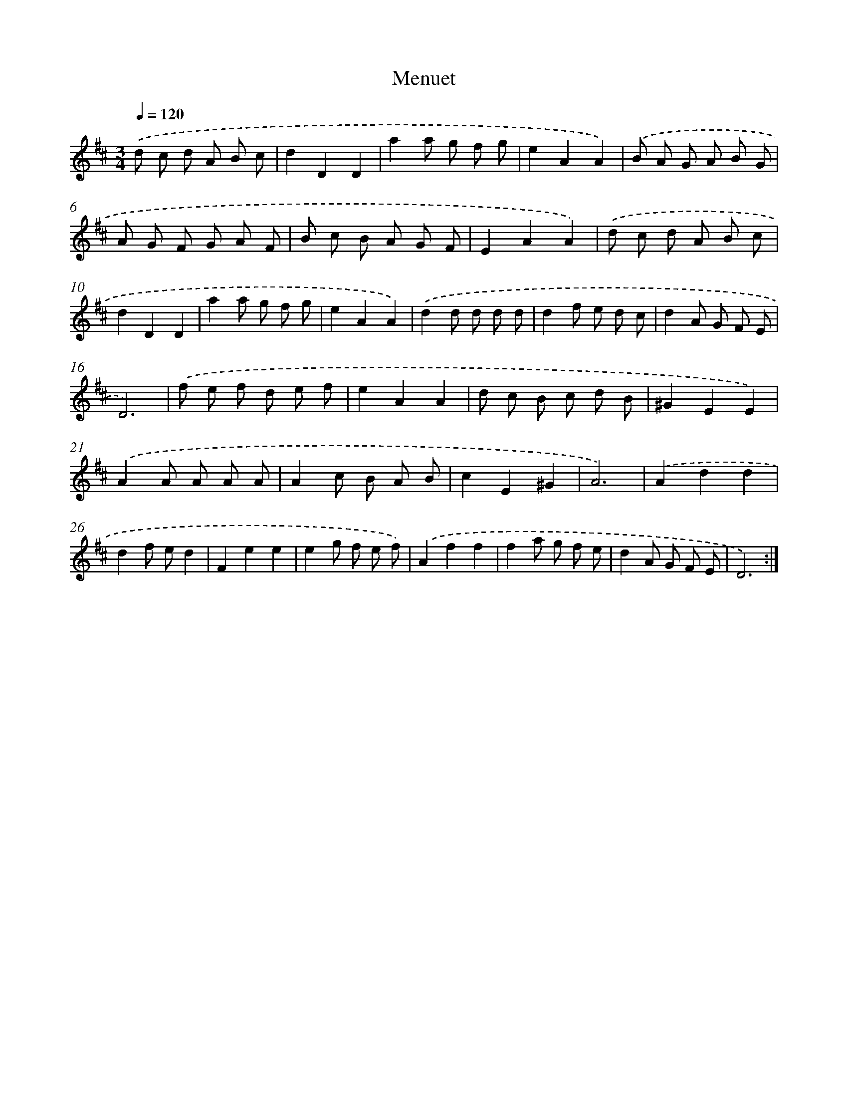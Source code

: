 X: 17190
T: Menuet
%%abc-version 2.0
%%abcx-abcm2ps-target-version 5.9.1 (29 Sep 2008)
%%abc-creator hum2abc beta
%%abcx-conversion-date 2018/11/01 14:38:10
%%humdrum-veritas 2823621064
%%humdrum-veritas-data 3510904903
%%continueall 1
%%barnumbers 0
L: 1/8
M: 3/4
Q: 1/4=120
K: D clef=treble
.('d c d A B c |
d2D2D2 |
a2a g f g |
e2A2A2) |
.('B A G A B G |
A G F G A F |
B c B A G F |
E2A2A2) |
.('d c d A B c |
d2D2D2 |
a2a g f g |
e2A2A2) |
.('d2d d d d |
d2f e d c |
d2A G F E |
D6) |
.('f e f d e f |
e2A2A2 |
d c B c d B |
^G2E2E2) |
.('A2A A A A |
A2c B A B |
c2E2^G2 |
A6) |
.('A2d2d2 |
d2f ed2 |
F2e2e2 |
e2g f e f) |
.('A2f2f2 |
f2a g f e |
d2A G F E |
D6) :|]
